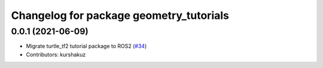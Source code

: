 ^^^^^^^^^^^^^^^^^^^^^^^^^^^^^^^^^^^^^^^^
Changelog for package geometry_tutorials
^^^^^^^^^^^^^^^^^^^^^^^^^^^^^^^^^^^^^^^^

0.0.1 (2021-06-09)
------------------
* Migrate turtle_tf2 tutorial package to ROS2 (`#34 <https://github.com/ros/geometry_tutorials/issues/34>`_)
* Contributors: kurshakuz
